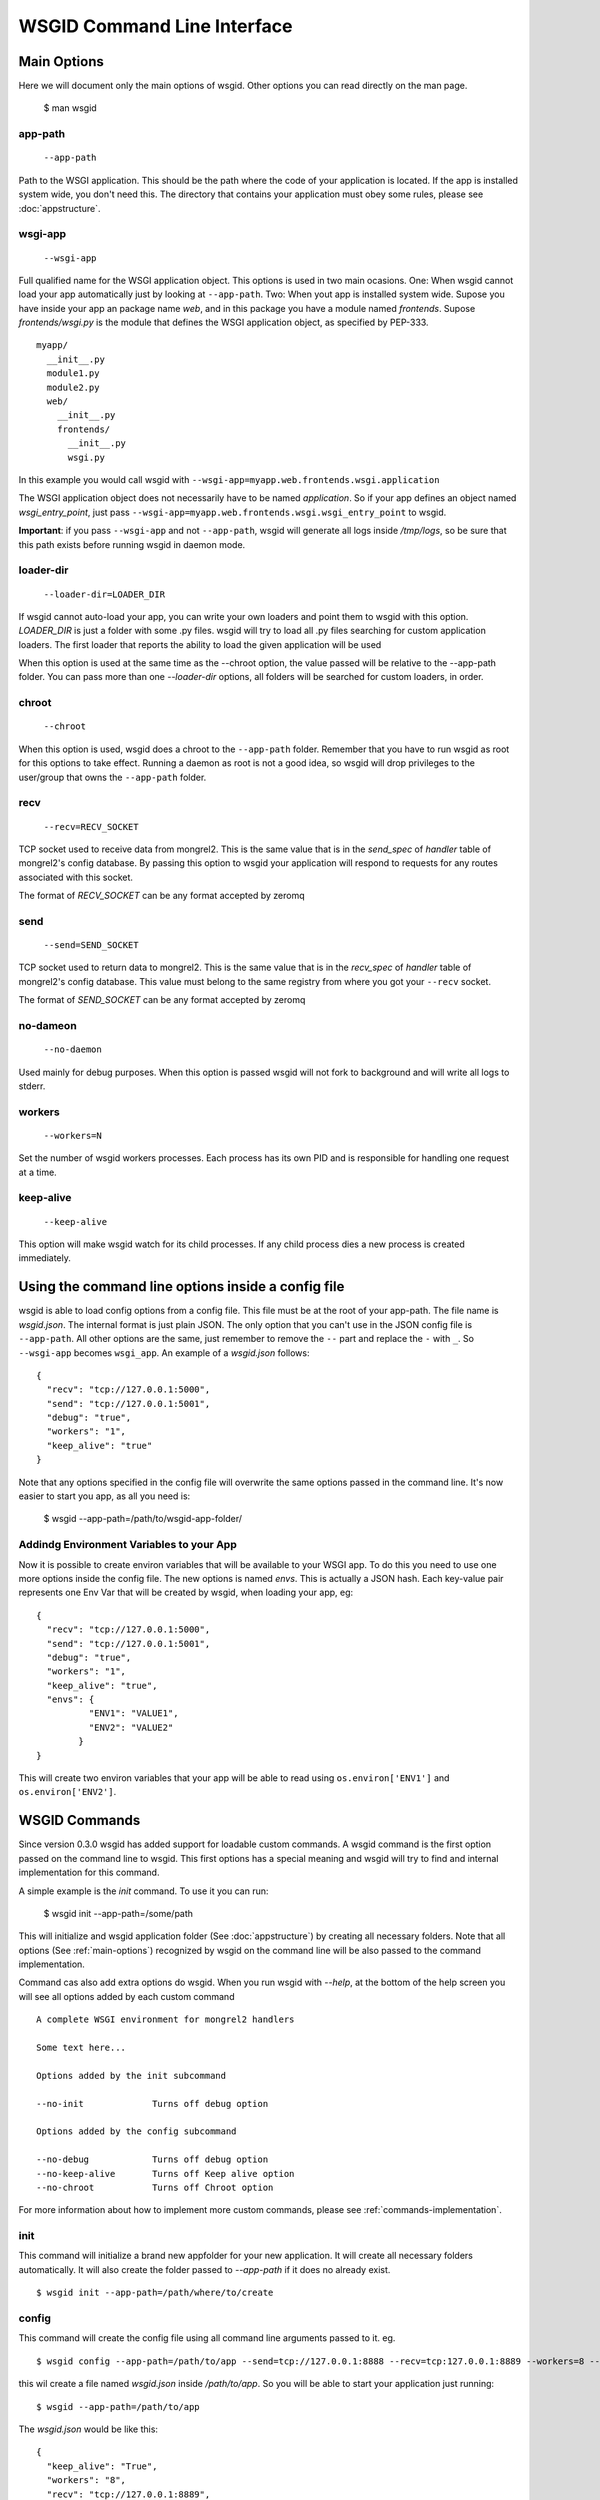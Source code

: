 WSGID Command Line Interface
============================

.. _main-options:

Main Options
------------

Here we will document only the main options of wsgid. Other options you can read directly on the man page.

    $ man wsgid

app-path
********
  ``--app-path``

Path to the WSGI application. This should be the path where the code of your application is located. If the app is installed system wide, you don't need this.
The directory that contains your application must obey some rules, please see :doc:`appstructure`.

wsgi-app
********
  ``--wsgi-app``

Full qualified name for the WSGI application object. This options is used in two main ocasions. One: When wsgid cannot load your app automatically just by looking at ``--app-path``. Two: When yout app is installed system wide. Supose you have inside your app an package name *web*, and in this package you have a module named *frontends*. Supose *frontends/wsgi.py* is the module that defines the WSGI application object, as specified by PEP-333. ::


    myapp/
      __init__.py
      module1.py
      module2.py
      web/
        __init__.py
        frontends/
          __init__.py
          wsgi.py


In this example you would call wsgid with ``--wsgi-app=myapp.web.frontends.wsgi.application``

The WSGI application object does not necessarily have to be named *application*. So if your app defines an object named *wsgi_entry_point*, just pass ``--wsgi-app=myapp.web.frontends.wsgi.wsgi_entry_point`` to wsgid.

**Important**: if you pass ``--wsgi-app`` and not ``--app-path``, wsgid will generate all logs inside */tmp/logs*, so be sure that this path exists before running wsgid in daemon mode.

loader-dir
**********
    ``--loader-dir=LOADER_DIR``

If wsgid cannot auto-load your app, you can write your own loaders and point them to wsgid with this option. *LOADER_DIR* is just a folder with some .py files. wsgid will try to load all .py files searching for custom application loaders. The first loader that reports the ability to load the given application will be used

When this option is used at the same time as the --chroot option, the value passed will be relative to the --app-path folder. You can pass more than one *--loader-dir* options, all folders will be searched for custom loaders, in order.

chroot
******
  ``--chroot``

When this option is used, wsgid does a chroot to the ``--app-path`` folder. Remember that you have to run wsgid as root for this options to take effect. Running a daemon as root is not a good idea, so wsgid will drop privileges to the user/group that owns the ``--app-path`` folder.

recv
****
  ``--recv=RECV_SOCKET``

TCP socket used to receive data from mongrel2. This is the same value that is in the *send_spec* of *handler* table of mongrel2's config database. By passing this option to wsgid your application will respond to requests for any routes associated with this socket.

The format of *RECV_SOCKET* can be any format accepted by zeromq

send
****
  ``--send=SEND_SOCKET``

TCP socket used to return data to mongrel2. This is the same value that is in the *recv_spec* of *handler* table of mongrel2's config database. This value must belong to the same registry from where you got your ``--recv`` socket.

The format of *SEND_SOCKET* can be any format accepted by zeromq

no-dameon
*********
  ``--no-daemon``

Used mainly for debug purposes. When this option is passed wsgid will not fork to background and will write all logs to stderr.

workers
*******
  ``--workers=N``

Set the number of wsgid workers processes. Each process has its own PID and is responsible for handling one request at a time.

keep-alive
**********
  ``--keep-alive``

This option will make wsgid watch for its child processes. If any child process dies a new process is created immediately.


.. _json-config:

Using the command line options inside a config file
---------------------------------------------------

.. versionadded:: 0.2

wsgid is able to load config options from a config file. This file must be at the root of your app-path. The file name is *wsgid.json*. The internal format is just plain JSON. The only option that you can't use in the JSON config file is ``--app-path``. All other options are the same, just remember to remove the ``--`` part and replace the ``-`` with ``_``. So ``--wsgi-app`` becomes ``wsgi_app``. An example of a *wsgid.json* follows: ::

  {
    "recv": "tcp://127.0.0.1:5000",
    "send": "tcp://127.0.0.1:5001",
    "debug": "true",
    "workers": "1",
    "keep_alive": "true"
  }

Note that any options specified in the config file will overwrite the same options passed in the command line. It's now easier to start you app, as all you need is:

  $ wsgid --app-path=/path/to/wsgid-app-folder/

.. _env-vars:

Addindg Environment Variables to your App
*****************************************

.. versionadded:: 0.2.1

Now it is possible to create environ variables that will be available to your WSGI app. To do this you need to use one more options inside the config file. The new options is named `envs`. This is actually a JSON hash. Each key-value pair represents one Env Var that will be created by wsgid, when loading your app, eg: ::

  {
    "recv": "tcp://127.0.0.1:5000",
    "send": "tcp://127.0.0.1:5001",
    "debug": "true",
    "workers": "1",
    "keep_alive": "true",
    "envs": {
            "ENV1": "VALUE1",
            "ENV2": "VALUE2"
          }
  }


This will create two environ variables that your app will be able to read using ``os.environ['ENV1']`` and ``os.environ['ENV2']``.

.. _commands:


WSGID Commands
--------------

.. versionadded:: 0.3.0

Since version 0.3.0 wsgid has added support for loadable custom commands. A wsgid command is the first option passed on the command line to wsgid. This first options has a special meaning and wsgid will try to find and internal implementation for this command.

A simple example is the `init` command. To use it you can run:

   $ wsgid init --app-path=/some/path

This will initialize and wsgid application folder (See :doc:`appstructure`) by creating all necessary folders. Note that all options (See :ref:`main-options`) recognized by wsgid on the command line will be also passed to the command implementation.

Command cas also add extra options do wsgid. When you run wsgid with `--help`, at the bottom of the help screen you will see all options added by each custom command ::


    A complete WSGI environment for mongrel2 handlers
    
    Some text here...

    Options added by the init subcommand

    --no-init             Turns off debug option

    Options added by the config subcommand

    --no-debug            Turns off debug option
    --no-keep-alive       Turns off Keep alive option
    --no-chroot           Turns off Chroot option


For more information about how to implement more custom commands, please see :ref:`commands-implementation`.

init
****

This command will initialize a brand new appfolder for your new application. It will create all necessary folders automatically. It will also create the folder passed to `--app-path` if it does no already exist. ::

    $ wsgid init --app-path=/path/where/to/create

config
******


This command will create the config file using all command line arguments passed to it. eg. ::

    $ wsgid config --app-path=/path/to/app --send=tcp://127.0.0.1:8888 --recv=tcp:127.0.0.1:8889 --workers=8 --keep-alive

this  wil create a file named `wsgid.json` inside `/path/to/app`. So you will be able to start your application just running: ::

    $ wsgid --app-path=/path/to/app

The `wsgid.json` would be like this: ::

    {
      "keep_alive": "True",
      "workers": "8",
      "recv": "tcp://127.0.0.1:8889",
      "send": "tcp://127.0.0.1:8888"
    }

restart
*******

.. versionadded:: 0.3.1

This command sends a SIGTERM sginal to all your worker processes. This, in addition to the keep-alive option can restart your entire application. ::

    $ wsgid restart --app-path=/path/to/your/app



